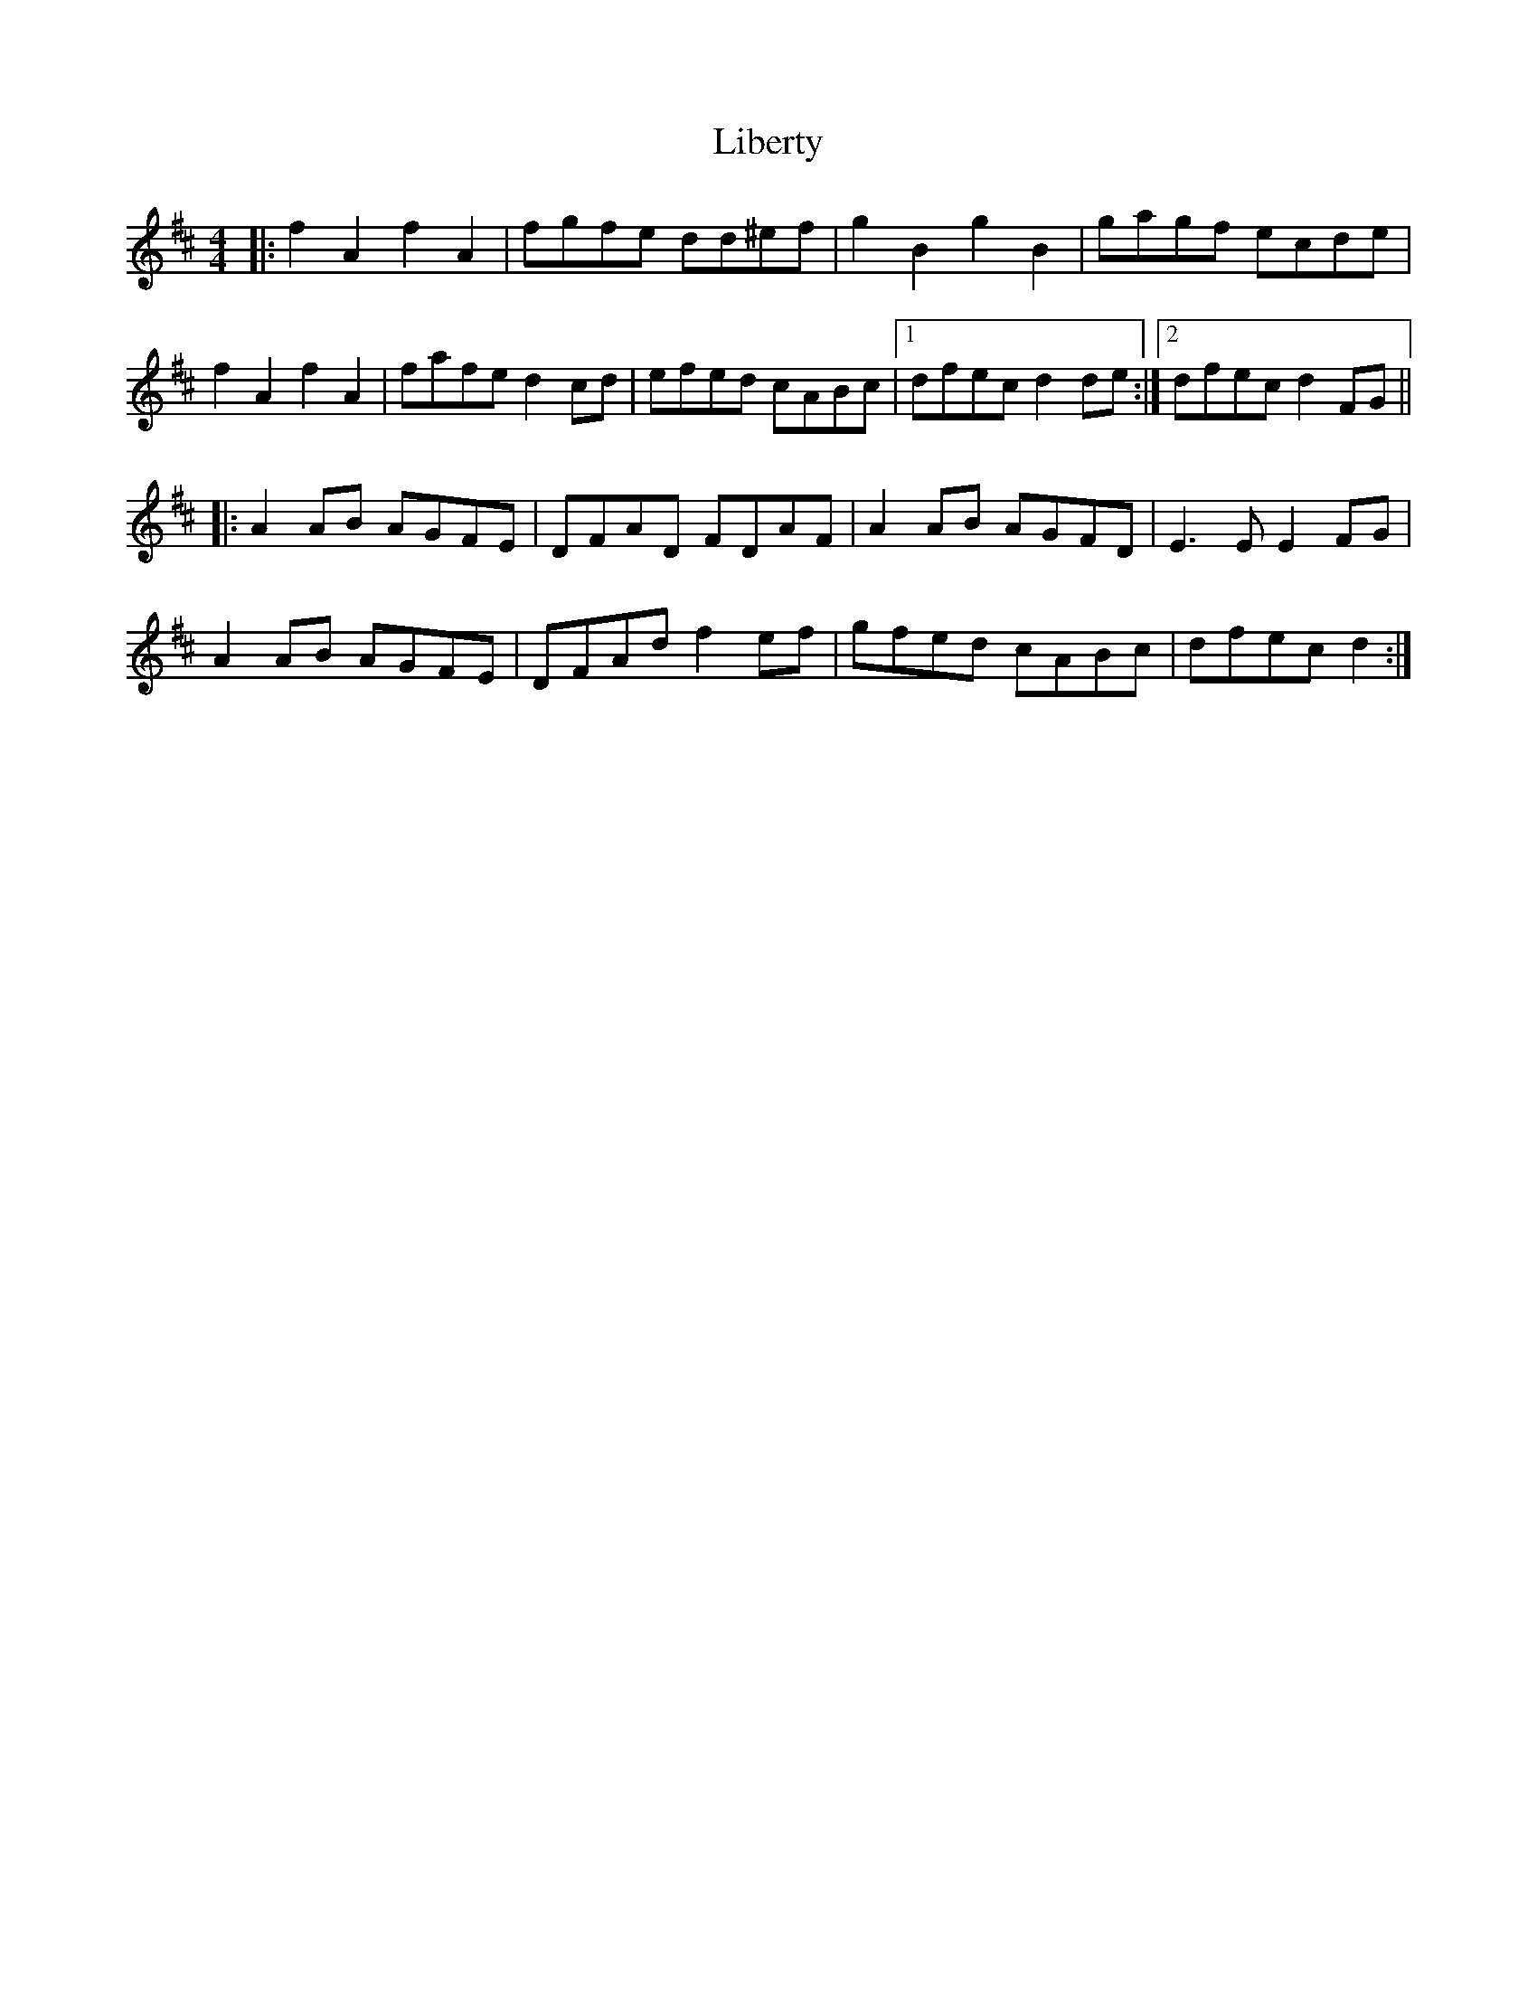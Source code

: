 X: 23519
T: Liberty
R: reel
M: 4/4
K: Dmajor
|:f2A2 f2A2|fgfe dd^ef|g2B2 g2B2|gagf ecde|
f2A2 f2A2|fafe d2cd|efed cABc|1 dfec d2de:|2 dfec d2FG||
|:A2AB AGFE|DFAD FDAF|A2AB AGFD|E3E E2FG|
A2AB AGFE|DFAd f2ef|gfed cABc|dfec d2:|

